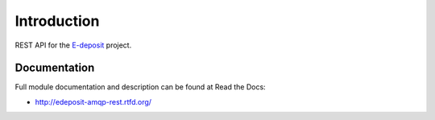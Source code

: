 Introduction
============

.. image:: https://badge.fury.io/py/edeposit.amqp.rest.png
    :target: https://pypi.python.org/pypi/edeposit.amqp.rest

.. image:: https://img.shields.io/pypi/dm/edeposit.amqp.rest.svg
    :target: https://pypi.python.org/pypi/edeposit.amqp.rest

.. image:: https://img.shields.io/pypi/l/edeposit.amqp.rest.svg

.. image:: https://readthedocs.org/projects/edeposit-amqp-rest/badge/?version=latest
    :target: http://edeposit-amqp-rest.readthedocs.org/

.. image:: https://img.shields.io/github/issues/edeposit/edeposit.amqp.rest.svg
    :target: https://github.com/edeposit/edeposit.amqp.rest/issues

REST API for the E-deposit_ project.

.. _E-deposit: http://edeposit.nkp.cz/

Documentation
-------------

Full module documentation and description can be found at Read the Docs:

- http://edeposit-amqp-rest.rtfd.org/